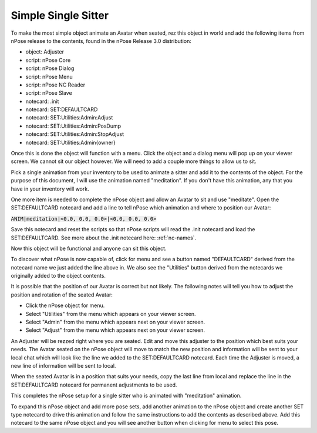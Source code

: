 Simple Single Sitter
--------------------

To make the most simple object animate an Avatar when seated, rez this object
in world and add the following items from nPose release to the contents, found
in the nPose Release 3.0 distribution:

* object: Adjuster
* script: nPose Core
* script: nPose Dialog
* script: nPose Menu
* script: nPose NC Reader
* script: nPose Slave
* notecard: .init
* notecard: SET:DEFAULTCARD
* notecard: SET:Utilities:Admin:Adjust
* notecard: SET:Utilities:Admin:PosDump
* notecard: SET:Utilities:Admin:StopAdjust
* notecard: SET:Utilities:Admin{owner}

Once this is done the object will function with a menu. Click the object and a
dialog menu will pop up on your viewer screen.  We cannot sit our object however.
We will need to add a couple more things to allow us to sit.

Pick a single animation from your inventory to be used to animate a sitter and
add it to the contents of the object. For the purpose of this document, I will
use the animation named "meditation".  If you don't have this animation, any
that you have in your inventory will work.

One more item is needed to complete the nPose object and allow an Avatar to sit
and use "meditate". Open the SET:DEFAULTCARD notecard and add a line to tell
nPose which animation and where to position our Avatar:

:code:`ANIM|meditation|<0.0, 0.0, 0.0>|<0.0, 0.0, 0.0>`

Save this notecard and reset the scripts so that nPose scripts will read the
.init notecard and load the SET:DEFAULTCARD.  See more about the .init notecard
here: :ref:`nc-names`.

Now this object will be functional and anyone can sit this object.

To discover what nPose is now capable of, click for menu and see a button named
"DEFAULTCARD" derived from the notecard name we just added the line above in.
We also see the "Utilities" button derived from the notecards we originally
added to the object contents.

It is possible that the position of our Avatar is correct but not likely. The
following notes will tell you how to adjust the position and rotation of the
seated Avatar:

* Click the nPose object for menu.
* Select "Utilities" from the menu which appears on your viewer screen.
* Select "Admin" from the menu which appears next on your viewer screen.
* Select "Adjust" from the menu which appears next on your viewer screen.

An Adjuster will be rezzed right where you are seated. Edit and move this
adjuster to the position which best suits your needs. The Avatar seated on the
nPose object will move to match the new position and information will be sent to
your local chat which will look like the line we added to the SET:DEFAULTCARD
notecard. Each time the Adjuster is moved, a new line of information will be
sent to local.

When the seated Avatar is in a position that suits your needs, copy the last
line from local and replace the line in the SET:DEFAULTCARD notecard for
permanent adjustments to be used.

This completes the nPose setup for a single sitter who is animated with
"meditation" animation.

To expand this nPose object and add more pose sets, add another animation to the
nPose object and create another SET type notecard to drive this animation and
follow the same instructions to add the contents as described above. Add this
notecard to the same nPose object and you will see another button when clicking
for menu to select this pose.
